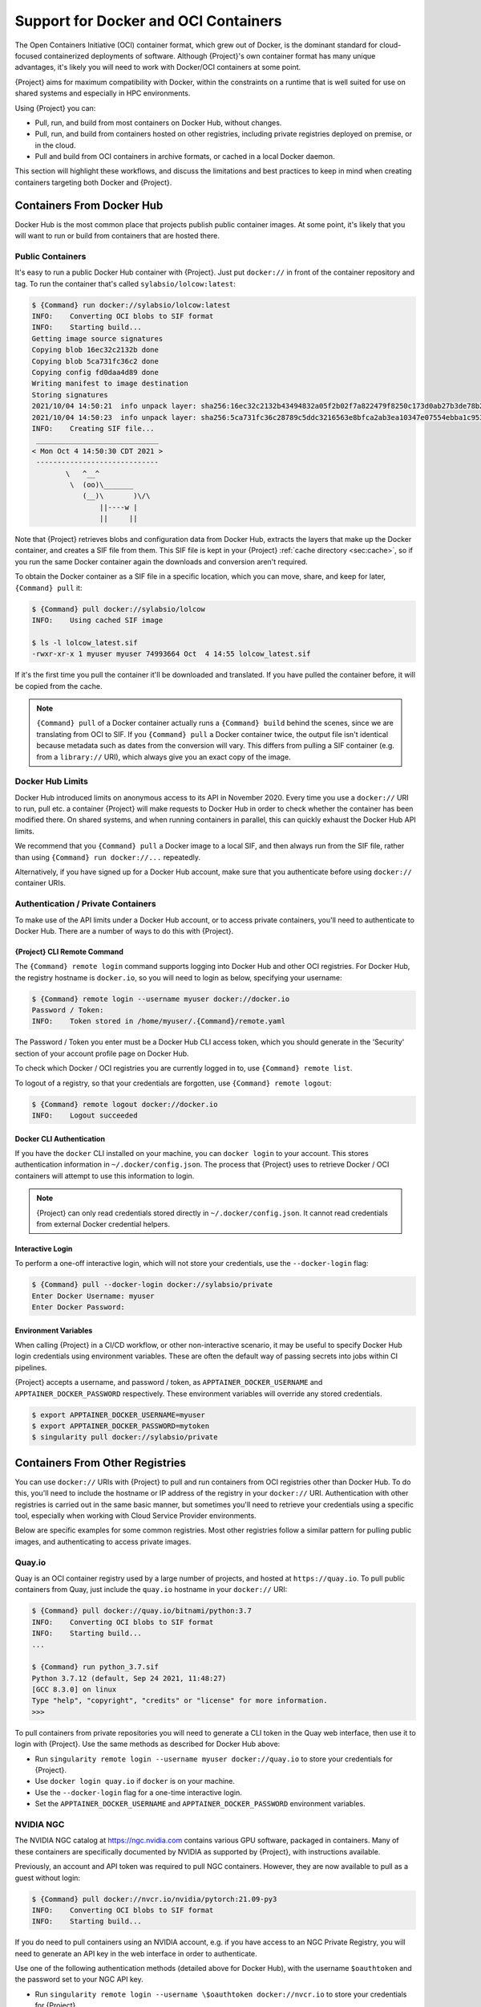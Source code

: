 .. _singularity-and-docker:

#######################################
 Support for Docker and OCI Containers
#######################################

The Open Containers Initiative (OCI) container format, which grew out of
Docker, is the dominant standard for cloud-focused containerized
deployments of software. Although {Project}'s own container format
has many unique advantages, it's likely you will need to work with
Docker/OCI containers at some point.

{Project} aims for maximum compatibility with Docker, within the
constraints on a runtime that is well suited for use on shared systems
and especially in HPC environments.

Using {Project} you can:

-  Pull, run, and build from most containers on Docker Hub, without
   changes.
-  Pull, run, and build from containers hosted on other registries,
   including private registries deployed on premise, or in the cloud.
-  Pull and build from OCI containers in archive formats, or cached in a
   local Docker daemon.

This section will highlight these workflows, and discuss the limitations
and best practices to keep in mind when creating containers targeting
both Docker and {Project}.

****************************
 Containers From Docker Hub
****************************

Docker Hub is the most common place that projects publish public
container images. At some point, it's likely that you will want to run
or build from containers that are hosted there.

Public Containers
=================

It's easy to run a public Docker Hub container with {Project}. Just
put ``docker://`` in front of the container repository and tag. To run
the container that's called ``sylabsio/lolcow:latest``:

.. code::

   $ {Command} run docker://sylabsio/lolcow:latest
   INFO:    Converting OCI blobs to SIF format
   INFO:    Starting build...
   Getting image source signatures
   Copying blob 16ec32c2132b done
   Copying blob 5ca731fc36c2 done
   Copying config fd0daa4d89 done
   Writing manifest to image destination
   Storing signatures
   2021/10/04 14:50:21  info unpack layer: sha256:16ec32c2132b43494832a05f2b02f7a822479f8250c173d0ab27b3de78b2f058
   2021/10/04 14:50:23  info unpack layer: sha256:5ca731fc36c28789c5ddc3216563e8bfca2ab3ea10347e07554ebba1c953242e
   INFO:    Creating SIF file...
    _____________________________
   < Mon Oct 4 14:50:30 CDT 2021 >
    -----------------------------
           \   ^__^
            \  (oo)\_______
               (__)\       )\/\
                   ||----w |
                   ||     ||

Note that {Project} retrieves blobs and configuration data from
Docker Hub, extracts the layers that make up the Docker container, and
creates a SIF file from them. This SIF file is kept in your
{Project} :ref:`cache directory <sec:cache>`, so if you run the same
Docker container again the downloads and conversion aren't required.

To obtain the Docker container as a SIF file in a specific location,
which you can move, share, and keep for later, ``{Command} pull`` it:

.. code::

   $ {Command} pull docker://sylabsio/lolcow
   INFO:    Using cached SIF image

   $ ls -l lolcow_latest.sif
   -rwxr-xr-x 1 myuser myuser 74993664 Oct  4 14:55 lolcow_latest.sif

If it's the first time you pull the container it'll be downloaded and
translated. If you have pulled the container before, it will be copied
from the cache.

.. note::

   ``{Command} pull`` of a Docker container actually runs a
   ``{Command} build`` behind the scenes, since we are translating
   from OCI to SIF. If you ``{Command} pull`` a Docker container
   twice, the output file isn't identical because metadata such as dates
   from the conversion will vary. This differs from pulling a SIF
   container (e.g. from a ``library://`` URI), which always give you an
   exact copy of the image.

Docker Hub Limits
=================

Docker Hub introduced limits on anonymous access to its API in November
2020. Every time you use a ``docker://`` URI to run, pull etc. a
container {Project} will make requests to Docker Hub in order to
check whether the container has been modified there. On shared systems,
and when running containers in parallel, this can quickly exhaust the
Docker Hub API limits.

We recommend that you ``{Command} pull`` a Docker image to a local
SIF, and then always run from the SIF file, rather than using
``{Command} run docker://...`` repeatedly.

Alternatively, if you have signed up for a Docker Hub account, make sure
that you authenticate before using ``docker://`` container URIs.

Authentication / Private Containers
===================================

To make use of the API limits under a Docker Hub account, or to access
private containers, you'll need to authenticate to Docker Hub. There are
a number of ways to do this with {Project}.

{Project} CLI Remote Command
------------------------------

The ``{Command} remote login`` command supports logging into Docker
Hub and other OCI registries. For Docker Hub, the registry hostname is
``docker.io``, so you will need to login as below, specifying your
username:

.. code::

   $ {Command} remote login --username myuser docker://docker.io
   Password / Token:
   INFO:    Token stored in /home/myuser/.{Command}/remote.yaml

The Password / Token you enter must be a Docker Hub CLI access token,
which you should generate in the 'Security' section of your account
profile page on Docker Hub.

To check which Docker / OCI registries you are currently logged in to,
use ``{Command} remote list``.

To logout of a registry, so that your credentials are forgotten, use
``{Command} remote logout``:

.. code::

   $ {Command} remote logout docker://docker.io
   INFO:    Logout succeeded

Docker CLI Authentication
-------------------------

If you have the ``docker`` CLI installed on your machine, you can
``docker login`` to your account. This stores authentication information
in ``~/.docker/config.json``. The process that {Project} uses to
retrieve Docker / OCI containers will attempt to use this information to
login.

.. note::

   {Project} can only read credentials stored directly in
   ``~/.docker/config.json``. It cannot read credentials from external
   Docker credential helpers.

Interactive Login
-----------------

To perform a one-off interactive login, which will not store your
credentials, use the ``--docker-login`` flag:

.. code::

   $ {Command} pull --docker-login docker://sylabsio/private
   Enter Docker Username: myuser
   Enter Docker Password:

Environment Variables
---------------------

When calling {Project} in a CI/CD workflow, or other non-interactive
scenario, it may be useful to specify Docker Hub login credentials using
environment variables. These are often the default way of passing
secrets into jobs within CI pipelines.

{Project} accepts a username, and password / token, as
``APPTAINER_DOCKER_USERNAME`` and ``APPTAINER_DOCKER_PASSWORD``
respectively. These environment variables will override any stored
credentials.

.. code::

   $ export APPTAINER_DOCKER_USERNAME=myuser
   $ export APPTAINER_DOCKER_PASSWORD=mytoken
   $ singularity pull docker://sylabsio/private

**********************************
 Containers From Other Registries
**********************************

You can use ``docker://`` URIs with {Project} to pull and run
containers from OCI registries other than Docker Hub. To do this, you'll
need to include the hostname or IP address of the registry in your
``docker://`` URI. Authentication with other registries is carried out
in the same basic manner, but sometimes you'll need to retrieve your
credentials using a specific tool, especially when working with Cloud
Service Provider environments.

Below are specific examples for some common registries. Most other
registries follow a similar pattern for pulling public images, and
authenticating to access private images.

Quay.io
=======

Quay is an OCI container registry used by a large number of projects,
and hosted at ``https://quay.io``. To pull public containers from Quay,
just include the ``quay.io`` hostname in your ``docker://`` URI:

.. code::

   $ {Command} pull docker://quay.io/bitnami/python:3.7
   INFO:    Converting OCI blobs to SIF format
   INFO:    Starting build...
   ...

   $ {Command} run python_3.7.sif
   Python 3.7.12 (default, Sep 24 2021, 11:48:27)
   [GCC 8.3.0] on linux
   Type "help", "copyright", "credits" or "license" for more information.
   >>>

To pull containers from private repositories you will need to generate a
CLI token in the Quay web interface, then use it to login with
{Project}. Use the same methods as described for Docker Hub above:

-  Run ``singularity remote login --username myuser docker://quay.io``
   to store your credentials for {Project}.
-  Use ``docker login quay.io`` if ``docker`` is on your machine.
-  Use the ``--docker-login`` flag for a one-time interactive login.
-  Set the ``APPTAINER_DOCKER_USERNAME`` and
   ``APPTAINER_DOCKER_PASSWORD`` environment variables.

NVIDIA NGC
==========

The NVIDIA NGC catalog at https://ngc.nvidia.com contains various GPU
software, packaged in containers. Many of these containers are
specifically documented by NVIDIA as supported by {Project}, with
instructions available.

Previously, an account and API token was required to pull NGC
containers. However, they are now available to pull as a guest without
login:

.. code::

   $ {Command} pull docker://nvcr.io/nvidia/pytorch:21.09-py3
   INFO:    Converting OCI blobs to SIF format
   INFO:    Starting build...

If you do need to pull containers using an NVIDIA account, e.g. if you
have access to an NGC Private Registry, you will need to generate an API
key in the web interface in order to authenticate.

Use one of the following authentication methods (detailed above for
Docker Hub), with the username ``$oauthtoken`` and the password set to
your NGC API key.

-  Run ``singularity remote login --username \$oauthtoken
   docker://nvcr.io`` to store your credentials for {Project}.
-  Use ``docker login nvcr.io`` if ``docker`` is on your machine.
-  Use the ``--docker-login`` flag for a one-time interactive login.
-  Set the ``APPTAINER_DOCKER_USERNAME="\$oauthtoken"`` and
   ``APPTAINER_DOCKER_PASSWORD`` environment variables.

See also:
https://docs.nvidia.com/ngc/ngc-private-registry-user-guide/index.html

GitHub Container Registry
=========================

GitHub Container Registry is increasingly used to provide Docker
containers alongside the source code of hosted projects. You can pull a
public container from GitHub Container Registry using a ``ghcr.io`` URI:

.. code::

   $ {Command} pull docker://ghcr.io/containerd/alpine:latest
   INFO:    Converting OCI blobs to SIF format
   INFO:    Starting build...

To pull private containers from GHCR you will need to generate a
personal access token in the GitHub web interface in order to
authenticate. This token must have required scopes. See `the GitHub
documentation here.
<https://docs.github.com/en/packages/working-with-a-github-packages-registry/working-with-the-container-registry>`__

Use one of the following authentication methods (detailed above for
Docker Hub), with your username and personal access token:

-  Run ``singularity remote login --username myuser docker://ghcr.io``
   to store your credentials for {Project}.
-  Use ``docker login ghcr.io`` if ``docker`` is on your machine.
-  Use the ``--docker-login`` flag for a one-time interactive login.
-  Set the ``APPTAINER_DOCKER_USERNAME`` and
   ``APPTAINER_DOCKER_PASSWORD`` environment variables.

AWS ECR
=======

To work with an AWS hosted Elastic Container Registry (ECR) generally
requires authentication. There are various ways to generate credentials.
You should follow one of the approaches in `the ECR guide
<https://docs.aws.amazon.com/AmazonECR/latest/userguide/registry_auth.html>`__
in order to obtain a username and password.

.. warning::

   The ECR Docker credential helper cannot be used, as {Project}
   does not currently support external credential helpers used with
   Docker, only reading credentials stored directly in the
   ``.docker/config.json`` file.

The ``get-login-password`` approach is the most straightforward. It uses
the AWS CLI to request a password, which can then be used to
authenticate to an ECR private registry in the specified region. The
username used in conjunction with this password is always ``AWS``.

.. code::

   $ aws ecr get-login-password --region region

Then login using one of the following methods:

-  Run ``{Command} remote login --username AWS
   docker://<accountid>.dkr.ecr.<region>.amazonaws.com`` to store your
   credentials for {Project}.

-  Use ``docker login --username AWS
   <accountid>.dkr.ecr.<region>.amazonaws.com`` if ``docker`` is on your
   machine.

-  Use the ``--docker-login`` flag for a one-time interactive login.

-  Set the ``APPTAINER_DOCKER_USERNAME=AWS`` and
   ``APPTAINER_DOCKER_PASSWORD`` environment variables.

You should now be able to pull containers from your ECR URI at
``docker://<accountid>.dkr.ecr.<region>.amazonaws.com``.

Azure ACR
=========

An Azure hosted Azure Container Registry (ACR) will generally hold
private images and require authentication to pull from. There are
several ways to authenticate to ACR, depending on the account type you
use in Azure. See the `ACR documentation
<https://docs.microsoft.com/en-us/azure/container-registry/container-registry-authentication?tabs=azure-cli>`__
for more information on these options.

Generally, for identities, using ``az acr login`` from the Azure CLI
will add credentials to ``.docker/config.json`` which can be read by
{Project}.

Service Principle accounts will have an explicit username and password,
and you should authenticate using one of the following methods:

-  Run ``{Command} remote login --username myuser
   docker://myregistry.azurecr.io`` to store your credentials for
   {Project}.

-  Use ``docker login --username myuser myregistry.azurecr.io`` if
   ``docker`` is on your machine.

-  Use the ``--docker-login`` flag for a one-time interactive login.

-  Set the ``APPTAINER_DOCKER_USERNAME`` and
   ``APPTAINER_DOCKER_PASSWORD`` environment variables.

The recent repository-scoped access token preview may be more
convenient. See the `preview documentation
<https://docs.microsoft.com/en-us/azure/container-registry/container-registry-repository-scoped-permissions>`__
which details how to use ``az acr token create`` to obtain a token name
and password pair that can be used to authenticate with the above
methods.

***************************************
 Building From Docker / OCI Containers
***************************************

If you wish to use an existing Docker or OCI container as the basis for
a new container, you will need to specify it as the *bootstrap* source
in a {Project} definition file.

Just as you can run or pull containers from different registries using a
``docker://`` URI, you can use different headers in a definition file to
instruct {Project} where to find the container you want to use as
the starting point for your build.

Registries In Definition Files
==============================

When you wish to build from a Docker or OCI container that's hosted in a
registry, such as Docker Hub, your definition file should begin with
``Bootstrap: docker``, followed with a ``From:`` line which specifies
the location of the container you wish to pull.

Docker Hub
----------

Docker Hub is the default registry, so when building from Docker Hub the
``From:`` header only needs to specify the container repository and
tag:

.. code:: singularity

   Bootstrap: docker
   From: ubuntu:20.04

If you ``singularity build`` a definition file with these lines,
{Project} will fetch the ``ubuntu:20.04`` container image from
Docker Hub, and extract it as the basis for your new container.

Other Registries
----------------

To pull from a different Docker registry, you can either specify the
hostname in the ``From:`` header, or use the separate ``Registry:``
header. The following two examples are equivalent:

.. code:: singularity

   Bootstrap: docker
   From: quay.io/bitnami/python:3.7

.. code:: singularity

   Bootstrap: docker
   Registry: quay.io
   From: bitnami/python:3.7

Authentication During a Build
-----------------------------

If you are building from an image in a private registry you will need to
ensure that the credentials needed to access the image are available to
{Project}.

A build might be run as the ``root`` user, e.g. via ``sudo``, or under
your own account with ``--fakeroot``.

If you are running the build as ``root``, using ``sudo``, then any
stored credentials or environment variables must be available to the
``root`` user:

-  Use the ``--docker-login`` flag for a one-time interactive login.
   I.E. run ``sudo singularity build --docker-login myimage.sif
   {Project}``.

-  Set the ``APPTAINER_DOCKER_USERNAME`` and
   ``APPTAINER_DOCKER_PASSWORD`` environment variables. Pass the
   environment variables through sudo to the ``root`` build process by
   running ``sudo -E {Command} build ...``.

-  Run ``sudo {Command} remote login ...`` to store your credentials
   for the ``root`` user on your system. This is separate from storing
   the credentials under your own account.

-  Use ``sudo docker login`` if ``docker`` is on your machine. This is
   separate from storing the credentials under your own account.

If you are running the build under your account via the ``--fakeroot``
feature you do not need to specially set credentials for the root user.

Archives & Docker Daemon
========================

As well as being hosted in a registry, Docker / OCI containers might be
found inside a running Docker daemon, or saved as an archive.
{Project} can build from these locations by using specialized
bootstrap agents.

Containers Cached by the Docker Daemon
--------------------------------------

If you have pulled or run a container on your machine under ``docker``,
it will be cached locally by the Docker daemon. The ``docker images``
command will list containers that are available:

.. code::

   $ docker images
   REPOSITORY          TAG                 IMAGE ID            CREATED             SIZE
   sylabsio/lolcow     latest              5a15b484bc65        2 hours ago         188MB

This indicates that ``sylabsio/lolcow:latest`` has been cached locally
by Docker. You can directly build it into a SIF file using a
``docker-daemon://`` URI specifying the ``REPOSITORY:TAG`` container
name:

.. code::

   $ {Command} build lolcow_from_docker_cache.sif docker-daemon://sylabsio/lolcow:latest
   INFO:    Starting build...
   Getting image source signatures
   Copying blob sha256:a2022691bf950a72f9d2d84d557183cb9eee07c065a76485f1695784855c5193
    119.83 MiB / 119.83 MiB [==================================================] 6s
   Copying blob sha256:ae620432889d2553535199dbdd8ba5a264ce85fcdcd5a430974d81fc27c02b45
    15.50 KiB / 15.50 KiB [====================================================] 0s
   Copying blob sha256:c561538251751e3685c7c6e7479d488745455ad7f84e842019dcb452c7b6fecc
    14.50 KiB / 14.50 KiB [====================================================] 0s
   Copying blob sha256:f96e6b25195f1b36ad02598b5d4381e41997c93ce6170cab1b81d9c68c514db0
    5.50 KiB / 5.50 KiB [======================================================] 0s
   Copying blob sha256:7f7a065d245a6501a782bf674f4d7e9d0a62fa6bd212edbf1f17bad0d5cd0bfc
    3.00 KiB / 3.00 KiB [======================================================] 0s
   Copying blob sha256:70ca7d49f8e9c44705431e3dade0636a2156300ae646ff4f09c904c138728839
    116.56 MiB / 116.56 MiB [==================================================] 6s
   Copying config sha256:73d5b1025fbfa138f2cacf45bbf3f61f7de891559fa25b28ab365c7d9c3cbd82
    3.33 KiB / 3.33 KiB [======================================================] 0s
   Writing manifest to image destination
   Storing signatures
   INFO:    Creating SIF file...
   INFO:    Build complete: lolcow_from_docker_cache.sif

The tag name must be included in the URI. Unlike when pulling from a
registry, the ``docker-daemon`` bootstrap agent will not try to pull a
``latest`` tag automatically.

.. note::

   In the example above, the build was performed without ``sudo``. This
   is possible only when the user is part of the ``docker`` group on the
   host, since {Project} must contact the Docker daemon through its
   socket. If you are not part of the ``docker`` group you will need to
   use ``sudo`` for the build to complete successfully.

To build from an image cached by the Docker daemon in a definition file
use ``Bootstrap: docker-daemon``, and a ``From: <REPOSITORY>:TAG`` line:

.. code:: singularity

   Bootstrap: docker-daemon
   From: sylabsio/lolcow:latest

Containers in Docker Archive Files
----------------------------------

Docker allows containers to be exported into single file tar archives.
These cannot be run directly, but are intended to be imported into
Docker to run at a later date, or another location. {Project} can
build from (or run) these archive files, by extracting them as part of
the build process.

If an image is listed by the ``docker images`` command, then we can
create a tar archive file using ``docker save`` and the image ID:

.. code::

   $ sudo docker images
   REPOSITORY                        TAG               IMAGE ID       CREATED          SIZE
   sylabsio/lolcow                   latest            5a15b484bc65   2 hours ago      188MB

   $ docker save 5a15b484bc65 -o lolcow.tar

If we examine the contents of the tar file we can see that it contains
the layers and metadata that make up a Docker container:

.. code::

   $ tar tvf lolcow.tar
   drwxr-xr-x  0 0      0           0 Aug 16 11:22 2f0514a4c044af1ff4f47a46e14b6d46143044522fcd7a9901124209d16d6171/
   -rw-r--r--  0 0      0           3 Aug 16 11:22 2f0514a4c044af1ff4f47a46e14b6d46143044522fcd7a9901124209d16d6171/VERSION
   -rw-r--r--  0 0      0         401 Aug 16 11:22 2f0514a4c044af1ff4f47a46e14b6d46143044522fcd7a9901124209d16d6171/json
   -rw-r--r--  0 0      0    75156480 Aug 16 11:22 2f0514a4c044af1ff4f47a46e14b6d46143044522fcd7a9901124209d16d6171/layer.tar
   -rw-r--r--  0 0      0        1499 Aug 16 11:22 5a15b484bc657d2b418f2c20628c29945ec19f1a0c019d004eaf0ca1db9f952b.json
   drwxr-xr-x  0 0      0           0 Aug 16 11:22 af7e389ea6636873dbc5adc17826e8401d96d3d384135b2f9fe990865af202ab/
   -rw-r--r--  0 0      0           3 Aug 16 11:22 af7e389ea6636873dbc5adc17826e8401d96d3d384135b2f9fe990865af202ab/VERSION
   -rw-r--r--  0 0      0         946 Aug 16 11:22 af7e389ea6636873dbc5adc17826e8401d96d3d384135b2f9fe990865af202ab/json
   -rw-r--r--  0 0      0   118356480 Aug 16 11:22 af7e389ea6636873dbc5adc17826e8401d96d3d384135b2f9fe990865af202ab/layer.tar
   -rw-r--r--  0 0      0         266 Dec 31  1969 manifest.json

We can convert this tar file into a {Command} container using the
``docker-archive`` bootstrap agent. Because the agent accesses a file,
rather than an object hosted by a service, it uses ``:<filename>``, not
``://<location>``. To build a tar archive directly to a SIF container:

.. code::

   $ {Command} build lolcow_tar.sif docker-archive:lolcow.tar
   INFO:    Starting build...
   Getting image source signatures
   Copying blob sha256:2f0514a4c044af1ff4f47a46e14b6d46143044522fcd7a9901124209d16d6171
    119.83 MiB / 119.83 MiB [==================================================] 6s
   Copying blob sha256:af7e389ea6636873dbc5adc17826e8401d96d3d384135b2f9fe990865af202ab
    15.50 KiB / 15.50 KiB [====================================================] 0s
   Copying config sha256:5a15b484bc657d2b418f2c20628c29945ec19f1a0c019d004eaf0ca1db9f952b
    3.33 KiB / 3.33 KiB [======================================================] 0s
   Writing manifest to image destination
   Storing signatures
   INFO:    Creating SIF file...
   INFO:    Build complete: lolcow_tar.sif

.. note::

   The ``docker-archive`` bootstrap agent can also handle gzipped Docker
   archives (``.tar.gz`` or ``.tgz`` files).

To build an image using a definition file, which starts from a container
in a Docker archive, use ``Bootstrap: docker-archive`` and specify the
filename in the ``From:`` line:

.. code:: singularity

   Bootstrap: docker-archive
   From: lolcow.tar

.. _sec:optional_headers_def_files:

***************************************
 Differences and Limitations vs Docker
***************************************

Though Docker / OCI container compatibility is a goal of {Project},
there are some differences and limitations due to the way {Project}
was designed to work well on shared systems and HPC clusters. If you are
having difficulty running a specific Docker container, check through the
list of differences below. There are workarounds for many of the issues
that you are most likely to face.

Read-only by Default
====================

{Project}'s container image format (SIF) is generally read-only.
This permits containers to be run in parallel from a shared location on
a network filesystem, support in-built signing and verification, and
offer encryption. A container's filesystem is mounted directly from the
SIF, as SquashFS, so cannot be written to by default.

When a container is run using Docker its layers are extracted, and the
resulting container filesystem can be written to and modified by
default. If a Docker container expects to write files, you will need to
follow one of the following methods to allow it to run under
{Project}.

-  A directory from the host can be passed into the container with the
   ``--bind`` or ``--mount`` flags. It needs to be mounted inside the
   container at the location where files will be written.

-  The ``--writable-tmpfs`` flag can be used to allow files to be
   created in a special temporary overlay. Any changes are lost when the
   container exits. The SIF file is never modified.

-  The container can be converted to a sandbox directory, and executed
   with the ``--writable`` flag, which allows modification of the
   sandbox content.

-  A writable overlay partition can be added to the SIF file, and the
   container executed with the ``--writable`` flag. Any changes made are
   kept permanently in the overlay partition.

Of these methods, only ``--writable-tmpfs`` is always safe to run in
parallel. Each time the container is executed, a separate temporary
overlay is used and then discarded.

Binding a directory into a container, or running a writable sandbox may
or may not be safe, depending on the program executed. The program must
use, and the filesystem support, some type of locking in order that the
parallel runs do not interfere.

A writable overlay file in a SIF partition cannot be used in parallel.
{Project} will refuse to run concurrently using the same SIF
writable overlay partition.

Dockerfile ``USER``
===================

The ``Dockerfile`` used to build a Docker container may contain a
``USER`` statement. This tells the container runtime that it should run
the container under the specified user account.

Because {Project} is designed to provide easy and safe access to
data on the host system, work under batch schedulers, etc., it does not
permit changing the user account the container is run as.

Any ``USER`` statement in a ``Dockerfile`` will be ignored by
{Project} when the container is run. In practice, this often does
not affect the execution of the software in the container. Software that
is written in a way that requires execution under a specific user
account will generally require modification for use with {Project}.

{Project}'s ``--fakeroot`` mode will start a container as a fake
``root`` user, mapped to the user's real account outside of the
container. Inside the container it is possible to change to another user
account, which is mapped to a configured range of sub-uids / gids
belonging to the original user. It may be possible to execute software
expecting a fixed user account manually inside a ``--fakeroot`` shell,
if your adminstrator has configured the system for ``--fakeroot``.

Default Mounts / $HOME
======================

A default installation of {Project} will mount the user's home
directory, ``/tmp`` directory, and the current working directory, into
each container that is run. Administrators may also configure e.g. HPC
project directories to automatically bind mount. Docker does not mount
host directories into the container by default.

The home directory mount is the most likely to cause problems when
running Docker containers. Various software will look for packages,
plugins, and configuration files in ``$HOME``. If you have, for example,
installed packages for Python into your home directory (``pip install
--user``) then a Python container may find and attempt to use them. This
can cause conflicts and unexpected behavior.

If you experience issues, use the ``--contain`` option to stop
{Project} automatically binding directories into the container. You
may need to use ``--bind`` or ``--mount`` to then add back e.g. an HPC
project directory that you need access to.

.. code::

   # Without --contain, python in the container finds packages
   # in your $HOME directory.
   $ {Command} exec docker://python:3.9 pip list
   Package    Version
   ---------- -------
   pip        21.2.4
   rstcheck   3.3.1
   setuptools 57.5.0
   wheel      0.37.0

   # With --contain, python in the container only finds packages
   # installed in the container.
   $ {Command} exec --contain docker://python:3.9 pip list
   Package    Version
   ---------- -------
   pip        21.2.4
   setuptools 57.5.0
   wheel      0.37.0

Environment Propagation
=======================

{Project} propagates most environment variables set on the host into
the container, by default. Docker does not propagate any host
environment variables into the container. Environment variables may
change the behaviour of software.

To disable automatic propagation of environment variables, the
``--cleanenv / -e`` flag can be specified. When ``--cleanenv`` is used,
only variables on the host that are prefixed with ``APPTAINERENV_``
are set in the container:

.. code::

   # Set a host variable
   $ export HOST_VAR=123
   # Set a singularity container environment variable
   $ export "APPTAINERENV_FORCE_VAR="123"

   $ {Command} run library://alpine env | grep VAR
   FORCE_VAR=123
   HOST_VAR=ABC

   $ {Command} run --cleanenv library://alpine env | grep VAR
   FORCE_VAR=123

Any environment variables set via an ``ENV`` line in a ``Dockerfile``
will be available when the container is run with {Project}.

Namespace & Device Isolation
============================

Because {Project} favors an integration over isolation approach it
does not, by default, use all the methods through which a container can
be isolated from the host system. This makes it much easier to run a
{Project} container like any other program, while the unique
security model ensures safety. You can access the host's network, GPUs,
and other devices directly. Processes in the container are not numbered
separately from host processes. Hostnames are not changed, etc.

Most containers are not impacted by the differences in isolation. If you
require more isolation, than {Project} provides by default, you can
enable some of the extra namespaces that Docker uses, with flags:

-  ``--ipc / -i`` creates a separate IPC (inter process communication)
   namespace, for SystemV IPC objects and POSIX message queues.

-  ``--net / -n`` creates a new network namespace, abstracting the
   container networking from the host.

-  ``--userns / -u`` runs the container unprivileged, inside a user
   namespace and avoiding setuid setup code. This prevents executing SIF
   images directly. They will be extracted to a directory sandbox.

-  ``--uts`` creates a new UTS namespace, which allows a different
   hostname and/or NIS domain for the container.

To limit presentation of devices from the host into the container, use
the ``--contain`` flag. As well as preventing automatic binds of host
directories into the container, ``--contain`` sets up a minimal ``/dev``
directory, rather than binding in the entire host ``/dev`` tree.

.. note::

   When using the ``--nv`` or ``--rocm`` flags, GPU devices are present
   in the container even when ``--contain`` is used.

Init Shim Process
=================

When a {Project} container is run using the ``--pid / p`` option, or
started as an instance (which implies ``--pid``), a shim init process is
executed that will run the container payload itself.

The shim process helps to ensure signals are propagated correctly from
the terminal, or batch schedulers etc. when containers are not designed
for interactive use. Because Docker does not provide an init process by
default, some containers have been designed to run their own init
process, which cannot operate under the control of {Project}'s shim.

For example, a container using the ``tini`` init process will produce
warnings when started as an instance, or if run with ``--pid``. To work
around this, use the ``--no-init`` flag to disable the shim:

.. code::

   $ {Command} run --pid tini_example.sif
   [WARN  tini (2690)] Tini is not running as PID 1 .
   Zombie processes will not be re-parented to Tini, so zombie reaping won't work.
   To fix the problem, run Tini as PID 1.

   $ {Command} run --pid --no-init tini_example.sif
   ...
   # NO WARNINGS

*******************************
 Docker-like ``--compat`` Flag
*******************************

If Docker-like behavior is important, {Project} can be started with
the ``--compat`` flag. This flag is a convenient short-hand alternative
to using all of:

-  ``--containall``
-  ``--no-init``
-  ``--no-umask``
-  ``--writable-tmpfs``

A container run with ``--compat`` has:

-  A writable root filesystem, using a temporary overlay where changes
   are discarded at container exit.
-  No automatic bind mounts of ``$HOME`` or other directories from the
   host into the container.
-  Empty temporary ``$HOME`` and ``/tmp`` directories, the contents of
   which will be discarded at container exit.
-  A minimal ``/dev`` tree, that does not expose host devices inside the
   container (except GPUs when used with ``--nv`` or ``--rocm``).
-  An clean environment, not including environment variables set on the
   host.
-  Its own PID and IPC namespaces.
-  No shim init process.

These options will allow most, but not all, Docker / OCI containers to
execute correctly under {Project}. The user namespace and network
namespace are not used, as these negate benefits of SIF and direct
access to high performance cluster networks.

****************************
 CMD / ENTRYPOINT Behaviour
****************************

When a container is run using ``docker``, its default behavior depends
on the ``CMD`` and/or ``ENTRYPOINT`` set in the ``Dockerfile`` that was
used to build it, along with any arguments on the command line. The
``CMD`` and ``ENTRYPOINT`` can also be overridden by flags.

A {Project} container has the concept of a *runscript*, which is a
single shell script defining what happens when you ``singularity run``
the container. Because there is no internal concept of ``CMD`` and
``ENTRYPOINT``, {Project} must create a runscript from the ``CMD``
and ``ENTRYPOINT`` when converting a Docker container. The behavior of
this script mirrors Docker as closely as possible.

If the Docker container only has an ``ENTRYPOINT`` - that ``ENTRYPOINT``
is run, with any arguments appended:

.. code::

   # ENTRYPOINT="date"

   # Runs 'date'
   $ {Command} run mycontainer.sif
   Wed 06 Oct 2021 02:42:54 PM CDT

   # Runs 'date --utc`
   $ {Command} run mycontainer.sif --utc
   Wed 06 Oct 2021 07:44:27 PM UTC

If the Docker container only has a ``CMD`` - the ``CMD`` is run, or is
*replaced* with any arguments:

.. code::

   # CMD="date"

   # Runs 'date'
   $ {Command} run mycontainer.sif
   Wed 06 Oct 2021 02:45:39 PM CDT

   # Runs 'echo hello'
   $ {Command} run mycontainer.sif echo hello
   hello

If the Docker container has a ``CMD`` *and* ``ENTRYPOINT``, then we run
``ENTRYPOINT`` with either ``CMD`` as default arguments, or replaced
with any user supplied arguments:

.. code::

   # ENTRYPOINT="date"
   # CMD="--utc"

   # Runs 'date --utc'
   $ {Command} run mycontainer.sif
   Wed 06 Oct 2021 07:48:43 PM UTC

   # Runs 'date -R'
   $ {Command} run mycontainer.sif -R
   Wed, 06 Oct 2021 14:49:07 -0500

There is no flag to override an ``ENTRYPOINT`` set for a Docker
container. Instead, use ``{Command} exec`` to run an arbitrary program
inside a container.

Argument Handling
=================

Because {Project} runscripts are evaluated shell scripts
arguments can behave slightly differently than in Docker/OCI
runtimes, if they contain shell code that may be evaluated. To
replicate Docker/OCI behavior you may need additional escaping or
quoting of arguments.

.. code::

   $ docker run -it --rm alpine echo "\$HOSTNAME"
   $HOSTNAME

   $ {Command} run docker://alpine echo "\$HOSTNAME"
   p700

   $ {Command} run docker://alpine echo "\\\$HOSTNAME"
   $HOSTNAME

If you are running a binary inside a ``docker://`` container directly,
using the ``exec`` command the argument handling mirrors Docker/OCI
runtimes as there is no evaluated runscript.

.. _sec:best_practices:

*********************************************************
 Best Practices for Docker & {Project} Compatibility
*********************************************************

As detailed previously, {Project} can make use of most Docker and
OCI images without issues, or via simple workarounds. In general,
however, there are some best practices that should be applied when
creating Docker / OCI containers that will also be run using
{Project}.

   #. **Don't require execution by a specific user**

   Avoid using the ``USER`` instruction in your Docker file, as it is
   ignored by {Project}. Install and configure software inside the
   container so that it can be run by any user.

   2. **Don't install software under /root or in another user's home
      directory**

   Because a Docker container builds and runs as the ``root`` user by
   default, it's tempting to install software into root's home directory
   (``/root``). Permissions on ``/root`` are usually set so that it is
   inaccessible to non-root users. When the container is run as another
   user the software may be inaccessible.

   Software inside another user's home directory, e.g. ``/home/myapp``,
   may be obscured by {Project}'s automatic mounts onto ``/home``.

   Install software into system-wide locations in the container, such as
   under ``/usr`` or ``/opt`` to avoid these issues.

   3. **Support a read-only filesystem**

   Because of the immutable nature of the SIF format, a container run
   with {Project} is read-only by default.

   Try to ensure your container will run with a read-only filesystem. If
   this is not possible, document exactly where the container needs to
   write, so that a user can bind in a writable location, or use
   ``--writable-tmpfs`` as appropriate.

   You can test read-only execution with Docker using ``docker run
   --read-only --tmpfs /run --tmpfs /tmp sylabsio/lolcow``.

   4. **Be careful writing to /tmp**

   {Project} mounts the *host* ``/tmp`` into the container, by
   default. This means you must be be careful when writing sensitive
   information to ``/tmp``, and should ensure your container cleans up
   files it writes there.

   5. **Consider library caches / ldconfig**

   If your ``Dockerfile`` adds libraries and / or manipulates the ld
   search path in the container (``ld.so.conf`` / ``ld.so.conf.d``), you
   should ensure the library cache is updated during the build.

   Because {Project} runs containers read-only by default, the cache
   and any missing library symlinks may not be able to be updated /
   created at execution time.

   Run ``ldconfig`` toward the *end* of your ``Dockerfile`` to ensure
   symbolic links and the the ``ld.so.cache`` are up-to-date.

.. _sec:troubleshooting:

*****************
 Troubleshooting
*****************

Registry Authentication Issues
==============================

If you experience problems pulling containers from a private registry,
check your credentials carefully. You can ``{Command} pull`` with the
``--docker-login`` flag to perform an interactive login. This may be
useful if you are unsure whether you have stored credentials properly
via ``{Command} remote login`` or ``docker login``.

OCI registries expect different values for username and password fields.
Some require a token to be generated and used instead of your account
password. Some take a generic username, and rely only on the token to
identify you. Consult the documentation for your registry carefully.
Look for instructions that detail how to login via ``docker login``
without external helper programs, if possible.

Container Doesn't Start
=======================

If a Docker container fails to start, the most common cause is that it
needs to write files, while {Project} runs read-only by default.

Try running with the ``--writable-tmpfs`` option, or the ``--compat``
flag (which enables additional compatibility fixes).

You can also look for error messages mentioning 'permission denied' or
'read-only filesystem'. Note where the program is attempting to write,
and use ``--bind`` or ``--mount`` to bind a directory from the host
system into that location. This will allow the container to write the
needed files, which will appear in the directory you bind in.

Unexpected Container Behaviour
==============================

If a Docker container runs, but exhibits unexpected behavior, the most
likely cause is the different level of isolation that {Project}
provides vs Docker.

Try running the container with the ``--contain`` option, or the
``--compat`` option (which is more strict). This disables the automatic
mount of your home directory, which is a common source of issues where
software in the container loads configuration or packages that may be
present there.

Getting Help
============

The community Slack channels and mailing list are excellent places to
ask for help with running a specific Docker container. Other users may
have already had success running the same container or software. Please
don't report issues with specific Docker containers on GitHub, unless
you believe they are due to a bug in {Project}.

.. _sec:deffile-vs-dockerfile:

**********************************************
 {Project} Definition file vs. Dockerfile
**********************************************

An alternative to running Docker containers with {Project} is to
re-write the ``Dockerfile`` as a definition file, and build a native SIF
image.

The table below gives a quick reference comparing Dockerfile and
{Project} definition files. For more detail please see
:ref:`definition-files`.


================ =========================== ================ =============================
{Project} Definition file                Dockerfile
-------------------------------------------- ----------------------------------------------
Section          Description                 Section          Description
================ =========================== ================ =============================
``Bootstrap``    | Defines the source of
                 | the base image to build
                 | your container from.      \-               | Can only bootstrap
                 | Many bootstrap agents                      | from Docker Hub.
                 | are supported, e.g.
                 | ``library``, ``docker``,
                 | ``http``, ``shub``,
                 | ``yum``, ``debootstrap``.

``From:``        | Specifies the base        ``FROM``         | Creates a layer from
                 | image from which to the                    | the specified docker image.
                 | build the container.

``%setup``       | Run setup commands        \-               | Not supported.
                 | outside of the
                 | container (on the host
                 | system) after the base
                 | image bootstrap.

``%files``       | Copy files from           ``COPY``         | Copy files from
                 | your host to                               | your host to
                 | the container, or                          | the container, or
                 | between build stages.                      | between build stages.

``%environment`` | Declare and set           ``ENV``          | Declare and set
                 | container environment                      | a container environment
                 | variables.                                 | variable.

``%help``        | Provide a help
                 | section for your          \-               | Not supported.
                 | container image.

``%post``        | Commands that will                         | Commands that will
                 | be run at                 ``RUN``          | be run at
                 | build-time.                                | build-time.


``%runscript```  | Commands that will
                 | be run when you           ``ENTRYPOINT``   | Commands / arguments
                 | ``{Command} run``       ``CMD``          | that will run in the
                 | the container image.                       | container image.

``%startscript`` | Commands that will
                 | be run when               \-               | Not Applicable.
                 | an instance is started.

``%test``        | Commands that run
                 | at the very end           ``HEALTHCHECK``  | Commands that verify
                 | of the build process                       | the health status of
                 | to validate the                            | the container.
                 | container using
                 | a method of your
                 | choice. (to verify
                 | distribution or
                 | software versions
                 | installed inside
                 | the container)

``%apps``        | Allows you to install
                 | internal modules           \-              | Not supported.
                 | based on the concept
                 | of SCIF-apps.

``%labels``      | Section to add and
                 | define metadata           ``LABEL``        | Declare container
                 | describing your                            | metadata as a
                 | container.                                 | key-value pair.

================ =========================== ================ =============================
